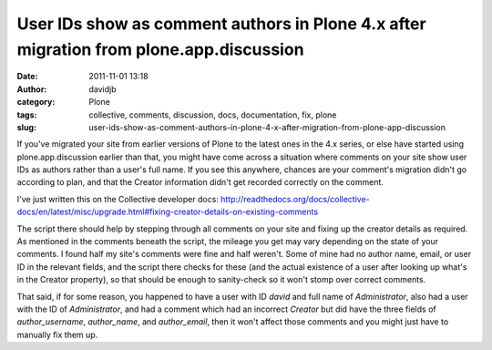 User IDs show as comment authors in Plone 4.x after migration from plone.app.discussion
#######################################################################################
:date: 2011-11-01 13:18
:author: davidjb
:category: Plone 
:tags: collective, comments, discussion, docs, documentation, fix, plone
:slug: user-ids-show-as-comment-authors-in-plone-4-x-after-migration-from-plone-app-discussion

If you've migrated your site from earlier versions of Plone to the
latest ones in the 4.x series, or else have started using
plone.app.discussion earlier than that, you might have come across a
situation where comments on your site show user IDs as authors rather
than a user's full name. If you see this anywhere, chances are your
comment's migration didn't go according to plan, and that the Creator
information didn't get recorded correctly on the comment.

I've just written this on the Collective developer docs:
`http://readthedocs.org/docs/collective-docs/en/latest/misc/upgrade.html#fixing-creator-details-on-existing-comments`_

The script there should help by stepping through all comments on your
site and fixing up the creator details as required. As mentioned in the
comments beneath the script, the mileage you get may vary depending on
the state of your comments. I found half my site's comments were fine
and half weren't. Some of mine had no author name, email, or user ID in
the relevant fields, and the script there checks for these (and the
actual existence of a user after looking up what's in the Creator
property), so that should be enough to sanity-check so it won't stomp
over correct comments.

That said, if for some reason, you happened to have a user with ID
*david* and full name of *Administrator*, also had a user with the ID of
*Administrator*, and had a comment which had an incorrect *Creator* but
did have the three fields of *author\_username*, *author\_name*, and
*author\_email*, then it won't affect those comments and you might just
have to manually fix them up.

.. _`http://readthedocs.org/docs/collective-docs/en/latest/misc/upgrade.html#fixing-creator-details-on-existing-comments`: http://readthedocs.org/docs/collective-docs/en/latest/misc/upgrade.html#fixing-creator-details-on-existing-comments
